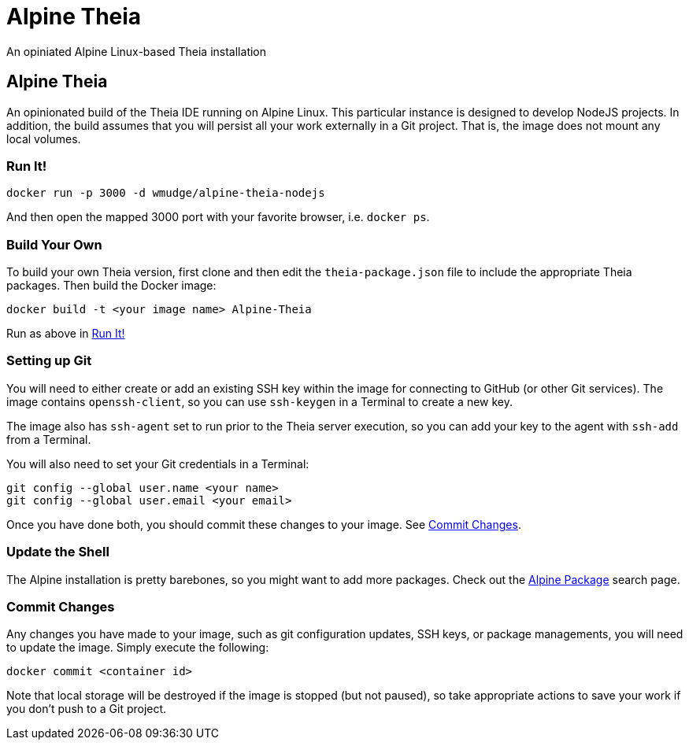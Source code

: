 = Alpine Theia
An opiniated Alpine Linux-based Theia installation

== Alpine Theia

An opinionated build of the Theia IDE running on Alpine Linux.  This particular instance is designed to develop NodeJS projects. In addition, the build assumes that you will persist all your work externally in a Git project. That is, the image does not mount any local volumes.

=== Run It!

[source,bash]
----
docker run -p 3000 -d wmudge/alpine-theia-nodejs
----

And then open the mapped 3000 port with your favorite browser, i.e. `docker ps`.

=== Build Your Own

To build your own Theia version, first clone and then edit the `theia-package.json` file to include the appropriate Theia packages. Then build the Docker image:

[source,bash]
----
docker build -t <your image name> Alpine-Theia
----

Run as above in <<Run It!>>

=== Setting up Git

You will need to either create or add an existing SSH key within the image for connecting to GitHub (or other Git services). The image contains `openssh-client`, so you can use `ssh-keygen` in a Terminal to create a new key.

The image also has `ssh-agent` set to run prior to the Theia server execution, so you can add your key to the agent with `ssh-add` from a Terminal.

You will also need to set your Git credentials in a Terminal:

[source,bash]
----
git config --global user.name <your name>
git config --global user.email <your email>
----

Once you have done both, you should commit these changes to your image. See <<Commit Changes>>.

=== Update the Shell

The Alpine installation is pretty barebones, so you might want to add more packages. Check out the https://pkgs.alpinelinux.org/packages?name=&branch=edge[Alpine Package] search page.

=== Commit Changes

Any changes you have made to your image, such as git configuration updates, SSH keys, or package managements, you will need to update the image. Simply execute the following:

[source,bash]
----
docker commit <container id>
----

Note that local storage will be destroyed if the image is stopped (but not paused), so take appropriate actions to save your work if you don't push to a Git project.
